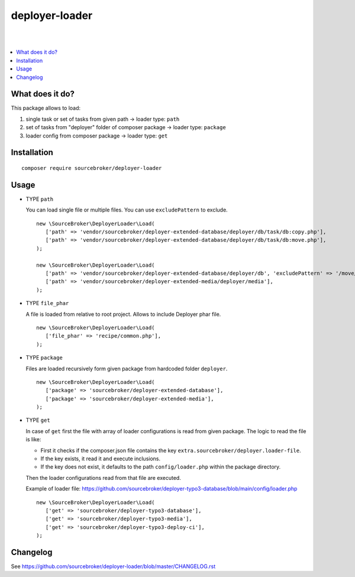 deployer-loader
===============
|

.. image:: http://img.shields.io/packagist/v/sourcebroker/deployer-loader.svg?style=flat
   :target: https://packagist.org/packages/sourcebroker/deployer-loader

.. image:: https://img.shields.io/badge/license-MIT-blue.svg?style=flat
   :target: https://packagist.org/packages/sourcebroker/deployer-loader

|

.. contents:: :local:


What does it do?
----------------

This package allows to load:

1) single task or set of tasks from given path -> loader type: ``path``
2) set of tasks from "deployer" folder of composer package -> loader type: ``package``
3) loader config from composer package -> loader type: ``get``


Installation
------------
::

  composer require sourcebroker/deployer-loader


Usage
-----

- TYPE ``path``

  You can load single file or multiple files. You can use ``excludePattern`` to exclude.

  ::

   new \SourceBroker\DeployerLoader\Load(
      ['path' => 'vendor/sourcebroker/deployer-extended-database/deployer/db/task/db:copy.php'],
      ['path' => 'vendor/sourcebroker/deployer-extended-database/deployer/db/task/db:move.php'],
   );

   new \SourceBroker\DeployerLoader\Load(
      ['path' => 'vendor/sourcebroker/deployer-extended-database/deployer/db', 'excludePattern' => '/move/'],
      ['path' => 'vendor/sourcebroker/deployer-extended-media/deployer/media'],
   );


- TYPE ``file_phar``

  A file is loaded from relative to root project. Allows to include Deployer phar file.

  ::

   new \SourceBroker\DeployerLoader\Load(
      ['file_phar' => 'recipe/common.php'],
   );


- TYPE ``package``

  Files are loaded recursively form given package from hardcoded folder ``deployer``.

  ::

   new \SourceBroker\DeployerLoader\Load(
      ['package' => 'sourcebroker/deployer-extended-database'],
      ['package' => 'sourcebroker/deployer-extended-media'],
   );

- TYPE ``get``

  In case of ``get`` first the file with array of loader configurations is read from given package.
  The logic to read the file is like:

  - First it checks if the composer.json file contains the key ``extra.sourcebroker/deployer.loader-file``.
  - If the key exists, it read it and execute inclusions.
  - If the key does not exist, it defaults to the path ``config/loader.php`` within the package directory.

  Then the loader configurations read from that file are executed.

  Example of loader file: https://github.com/sourcebroker/deployer-typo3-database/blob/main/config/loader.php

  ::

   new \SourceBroker\DeployerLoader\Load(
      ['get' => 'sourcebroker/deployer-typo3-database'],
      ['get' => 'sourcebroker/deployer-typo3-media'],
      ['get' => 'sourcebroker/deployer-typo3-deploy-ci'],
   );


Changelog
---------

See https://github.com/sourcebroker/deployer-loader/blob/master/CHANGELOG.rst
